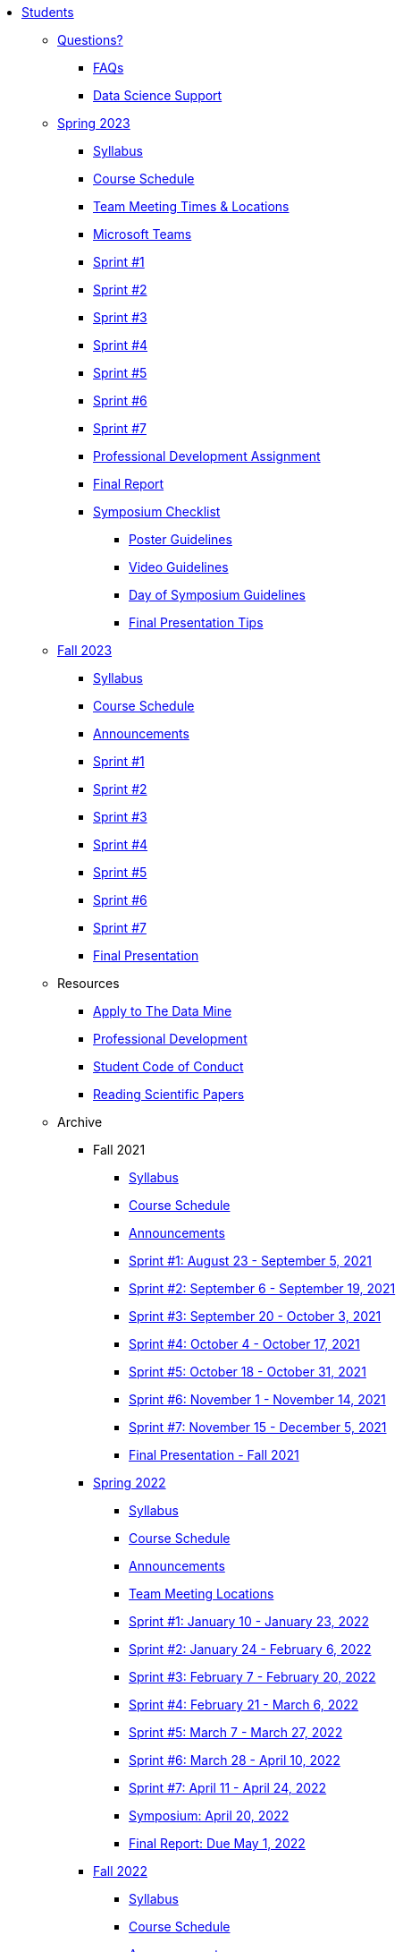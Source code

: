 * xref:introduction.adoc[Students]

** xref:questions.adoc[Questions?]
*** xref:faq.adoc[FAQs]
*** xref:ds_team_support.adoc[Data Science Support]
  
** xref:spring2023/introduction.adoc[Spring 2023]
*** xref:spring2023/syllabus.adoc[Syllabus]
*** xref:spring2023/schedule.adoc[Course Schedule]
// *** xref:spring2023/announcements.adoc[Announcements]
*** xref:spring2023/locations.adoc[Team Meeting Times & Locations]
*** xref:spring2023/ms_team.adoc[Microsoft Teams]
*** xref:spring2023/sprint1.adoc[Sprint #1]
*** xref:spring2023/sprint2.adoc[Sprint #2]
*** xref:spring2023/sprint3.adoc[Sprint #3]
*** xref:spring2023/sprint4.adoc[Sprint #4]
*** xref:spring2023/sprint5.adoc[Sprint #5]
*** xref:spring2023/sprint6.adoc[Sprint #6]
*** xref:spring2023/sprint7.adoc[Sprint #7]
*** xref:spring2023/spring2023_professional_development.adoc[Professional Development Assignment]
*** xref:spring2023/finalreport.adoc[Final Report]
*** xref:spring2023/spring2023_symposium_expectations.adoc[Symposium Checklist]
**** xref:spring2023/poster_guidelines.adoc[Poster Guidelines]
**** xref:spring2023/video_guidelines.adoc[Video Guidelines]
**** xref:spring2023/symposium_day_of_guidelines.adoc[Day of Symposium Guidelines]
**** xref:spring2023/final_presentation_tips.adoc[Final Presentation Tips]

** xref:fall2023/introduction.adoc[Fall 2023]
*** xref:fall2023/syllabus.adoc[Syllabus]
*** xref:fall2023/schedule.adoc[Course Schedule]
*** xref:fall2023/announcements.adoc[Announcements]
*** xref:fall2023/sprint1.adoc[Sprint #1]
*** xref:fall2023/sprint2.adoc[Sprint #2]
*** xref:fall2023/sprint3.adoc[Sprint #3]
*** xref:fall2023/sprint4.adoc[Sprint #4]
*** xref:fall2023/sprint5.adoc[Sprint #5]
*** xref:fall2023/sprint6.adoc[Sprint #6]
*** xref:fall2023/sprint7.adoc[Sprint #7]
*** xref:fall2023/final_presentation.adoc[Final Presentation]

** Resources
*** xref:apply.adoc[Apply to The Data Mine]
*** xref:professional_development.adoc[Professional Development]
*** xref:student_code_of_conduct.adoc[Student Code of Conduct]
*** xref:reading_scientific_papers.adoc[Reading Scientific Papers]



** Archive
*** Fall 2021
**** xref:fall2021/syllabus.adoc[Syllabus]
**** xref:fall2021/schedule.adoc[Course Schedule]
**** xref:fall2021/announcements.adoc[Announcements]
**** xref:fall2021/sprint1.adoc[Sprint #1: August 23 - September 5, 2021]
**** xref:fall2021/sprint2.adoc[Sprint #2: September 6 - September 19, 2021]
**** xref:fall2021/sprint3.adoc[Sprint #3: September 20 - October 3, 2021]
**** xref:fall2021/sprint4.adoc[Sprint #4: October 4 - October 17, 2021]
**** xref:fall2021/sprint5.adoc[Sprint #5: October 18 - October 31, 2021]
**** xref:fall2021/sprint6.adoc[Sprint #6: November 1 - November 14, 2021]
**** xref:fall2021/sprint7.adoc[Sprint #7: November 15 - December 5, 2021]
**** xref:fall2021/final_presentation.adoc[Final Presentation - Fall 2021]

*** xref:spring2022/introduction.adoc[Spring 2022]
**** xref:spring2022/syllabus.adoc[Syllabus]
**** xref:spring2022/schedule.adoc[Course Schedule]
**** xref:spring2022/announcements.adoc[Announcements]
**** xref:spring2022/locations.adoc[Team Meeting Locations]
**** xref:spring2022/sprint1.adoc[Sprint #1: January 10 - January 23, 2022]
**** xref:spring2022/sprint2.adoc[Sprint #2: January 24 - February 6, 2022]
**** xref:spring2022/sprint3.adoc[Sprint #3: February 7 - February  20, 2022]
**** xref:spring2022/sprint4.adoc[Sprint #4: February 21 - March 6, 2022]
**** xref:spring2022/sprint5.adoc[Sprint #5: March 7 - March 27, 2022]
**** xref:spring2022/sprint6.adoc[Sprint #6: March 28 - April 10, 2022]
**** xref:spring2022/sprint7.adoc[Sprint #7: April 11 - April 24, 2022]
**** xref:symposium.adoc[Symposium: April 20, 2022]
**** xref:spring2022/finalreport.adoc[Final Report: Due May 1, 2022]

*** xref:fall2022/introduction.adoc[Fall 2022]
**** xref:fall2022/syllabus.adoc[Syllabus]
**** xref:fall2022/schedule.adoc[Course Schedule]
**** xref:fall2022/announcements.adoc[Announcements]
**** xref:fall2022/locations.adoc[Team Meeting Times & Locations]
**** xref:fall2022/ms_team.adoc[Microsoft Teams]
**** xref:fall2022/sprint1.adoc[Sprint #1]
**** xref:fall2022/sprint2.adoc[Sprint #2]
**** xref:fall2022/sprint3.adoc[Sprint #3]
**** xref:fall2022/sprint4.adoc[Sprint #4]
**** xref:fall2022/sprint5.adoc[Sprint #5]
**** xref:fall2022/sprint6.adoc[Sprint #6]
**** xref:fall2022/sprint7.adoc[Sprint #7]
**** xref:fall2022/final_presentation.adoc[Final Presentation]  
***** xref:fall2022/final_presentation_tips.adoc[Final Presentation Tips]


